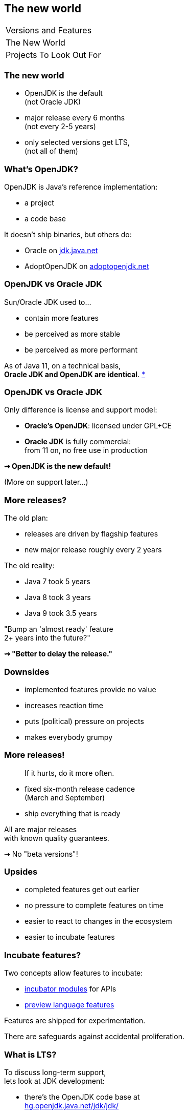 == The new world

++++
<table class="toc">
	<tr><td>Versions and Features</td></tr>
	<tr class="toc-current"><td>The New World</td></tr>
	<tr><td>Projects To Look Out For</td></tr>
</table>
++++

=== The new world

* OpenJDK is the default +
(not Oracle JDK)
* major release every 6 months +
(not every 2-5 years)
* only selected versions get LTS, +
(not all of them)


=== What's OpenJDK?

OpenJDK is Java's reference implementation:

* a project
* a code base

It doesn't ship binaries, but others do:

* Oracle on https://jdk.java.net/[jdk.java.net]
* AdoptOpenJDK on https://adoptopenjdk.net/[adoptopenjdk.net]

=== OpenJDK vs Oracle JDK

Sun/Oracle JDK used to...

* contain more features
* be perceived as more stable
* be perceived as more performant

As of Java 11, on a technical basis, +
*Oracle JDK and OpenJDK are identical*.
https://blogs.oracle.com/java-platform-group/oracle-jdk-releases-for-java-11-and-later[*]

=== OpenJDK vs Oracle JDK

Only difference is license and support model:

* *Oracle's OpenJDK*: licensed under GPL+CE
* *Oracle JDK* is fully commercial: +
from 11 on, no free use in production

*⇝ OpenJDK is the new default!*

(More on support later...)


=== More releases?

The old plan:

* releases are driven by flagship features
* new major release roughly every 2 years

The old reality:

* Java 7 took 5 years
* Java 8 took 3 years
* Java 9 took 3.5 years

"Bump an 'almost ready' feature +
2+ years into the future?"

*⇝ "Better to delay the release."*

=== Downsides

* implemented features provide no value
* increases reaction time
* puts (political) pressure on projects
* makes everybody grumpy

=== More releases!

> If it hurts, do it more often.

* fixed six-month release cadence +
(March and September)
* ship everything that is ready

All are major releases +
with known quality guarantees.

⇝ No "beta versions"!

=== Upsides

* completed features get out earlier
* no pressure to complete features on time
* easier to react to changes in the ecosystem
* easier to incubate features

=== Incubate features?

Two concepts allow features to incubate:

* https://openjdk.java.net/jeps/11[incubator modules] for APIs
* https://openjdk.java.net/jeps/12[preview language features]

Features are shipped for experimentation.

There are safeguards against accidental proliferation.


=== What is LTS?

To discuss long-term support, +
lets look at JDK development:

* there's the OpenJDK code base at +
https://hg.openjdk.java.net/jdk/jdk/[hg.openjdk.java.net/jdk/jdk/]
* there are many clones:
** for each JDK release
** for each JDK project
** each vendor has their own

=== OpenJDK development

*A new feature, simplified:*

* developed in "feature branch"
* merged into "master" when (nearly) finished

*A release, simplified:*

* "release branch" created 3 months prior
* only bug fixes merged to "release branch"

*A bug/security/etc fix, simplified:*

* usually developed in "master"
* merged into relevant release branches

=== OpenJDK support

Support really means:

* fixing bugs, usually in "master"
* merging fixes to "release branches"

How does *Oracle* handle that?

* work on "master" in *OpenJDK*
* merge to *current* "release branch" in *OpenJDK*
* merge to *LTS* version in *Oracle JDK*

=== Long-term support

What's left for long-term support?

⇝ *Merging fixes into old JDK versions.*

=== Commercial LTS

* https://www.oracle.com/java/java-se-subscription.html[Oracle]
* https://developer.ibm.com/javasdk/support/lifecycle/[IBM] /
https://access.redhat.com/articles/1299013[RedHat]
* https://www.azul.com/products/azul_support_roadmap/[Azul]
* ...

=== Free LTS

Long-term support for *OpenJDK*:

* commitment by the community: +
4+ years for 8, 11, 17, 23, etc.
* https://access.redhat.com/articles/1299013[under Red Hat's guidance]:
** for OpenJDK 8 until 06/2023
** for OpenJDK 11 until 10/2024
* built and shipped by https://adoptopenjdk.net/[Adopt OpenJDK]

=== Free LTS

Other players:

* https://aws.amazon.com/corretto/[Amazon Corretto]
* https://sap.github.io/SapMachine/[SapMachine]
* https://github.com/alibaba/dragonwell8[Alibaba Dragonwell8]

More?

=== Free LTS

Amazon Corretto:

* builds on OpenJDK
* contains additional security +
and stability fixes by Amazon

It is https://aws.amazon.com/corretto/faqs[updated quarterly]:

* Java 8 until at least 06/2023
* Java 11 until at least 08/2024


=== Release fatigue?

"Java will change too fast."

"Test matrix will explode."

"Ecosystem will fragment."

"Constant migrations will be expensive."

"Nobody will leave Java 11 behind."

[state="empty"]
=== !
image::images/panic.gif[background, size=cover]

=== Fast Change

[quote,Mark Reinhold]
____
The rate of innovation doesn't change.
The rate of innovation delivery increases.
____
// source: https://www.youtube.com/watch?v=HqxZFoY_snQ&t=14m10s

Maybe speed will pick up a little:

* recent activities target low-hanging fruits
* Oracle is focusing on Java core (my impression!)

=== Fast Change

By and large:

*Evolution will be _steadier_, not _faster_.*

(see Java 10 - 12)

=== Exploding test matrix

As the range of supported versions increases...

* builds need to run against all of them
* developers need to switch between them

Many tools already support this. +
*⇝ We need to know how.*

Also: Moar automization!

=== Fragmenting Ecosystem

"This will be like Python 2/3!"

No.

[state="empty"]
=== !
image::images/works-on-java-9.png[background, size=cover]

=== Expensive migrations

Yes, https://blog.codefx.org/java/java-9-migration-guide[Java 9 migration is tough]!

But not the norm:

* Java 10 is trivial
* Java 11 is easy
* Java 12 is trivial

Oracle is still committed +
to backwards compatibility!

=== Expensive migrations

Balance shifted between +
*compatibility vs evolution*:

* `@Deprecated(forRemoval=true)`
* "one major release" is now 6 months, not 36
* increasing bytecode level
* incubating features (if used inappropriately!)

=== Expensive migrations

Remedies:

* stick to supported APIs
* stick to standardized behavior
* stick to well-maintained projects
* keep dependencies and tools up to date
// * consider using `jlink`

////
=== JLink can help

Use `jlink` to create application images:

* contain just the platform modules you need
* contain your code and your dependencies
* launch with `image/bin/your-app`

Single deployment unit, +
independent of installed JRE.

=== JLink considerations

Independent of installed JRE:

* no compatibility issues
* no automatic performance gain
* no automatic security updates

Works great if you have +
*complete control* +
over the deployment.

Not so much if you deliver software.
////

=== Staying on Java 11 LTS

I'd love for everyone +
to always be up to date.

*But:*

Going from Java 11 to 12 +
is not without risks.

😢

=== Risks for Java 12-16

Lack of support for 12-16:

* free support is very unlikely
* commercial support is rare +
(Azul https://www.azul.com/products/azul_support_roadmap/[offers] MTS for 13 and 15)

Without support, you have to upgrade +
to *each major version* immediately!

=== Risks for Java 12-16

What could possibly go wrong?!

Before you upgrade to Java 12:

[%step]
. read https://blog.joda.org/2018/10/adopt-java-12-or-stick-on-11.html[_Should you adopt Java 12 [...\]?_] +
by Stephen Colebourne
. take a coffee break
. understand that most risks +
come from *building against* 12
. be content that all you need +
to upgrade is *run on* 12

=== Risks for Java 12-16

What could possibly go wrong?!

* remember `@Deprecated(forRemoval=true)`?
* changes to unsupported APIs, e.g. `Unsafe`

Problems are not likely, +
but usually hard to predict.

⇝ *Chance is low.*

=== Risks for Java 12-16

If an upgrade fails, +
you have two choices:

* run on an unsupported (*unsecure*) JVM 😮
* *downgrade* to recent LTS 😱

⇝ *Damage is potentially enormous.*

=== Risks for Java 12-16

[source]
----
expected_damage = chance * damage
----

Consider this:

* more up-to-date ⇝ lower chance
* fewer dependencies ⇝ lower chance
* smaller code base ⇝ smaller damage

[state="empty",background-color="black"]
=== !
image::images/panic-calm.gif[background, size=contain]

=== Advice

* find a suitable upgrade cadence
* *build on each release* (including EA)
* only rely on standardized behavior
* heed deprecation warnings (`jdeprscan`)
* keep dependencies and tools up to date

Most importantly: +
*Be aware of what's coming!*
